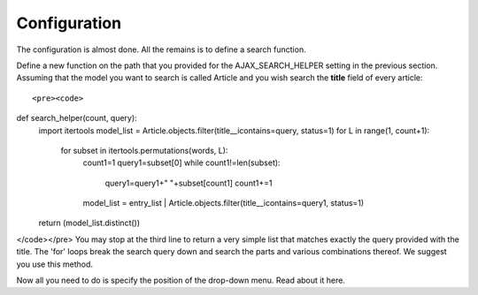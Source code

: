 Configuration
=============

The configuration is almost done. All the remains is to define a search function.    
     
Define a new function on the path that you provided for the AJAX_SEARCH_HELPER setting in the previous section. Assuming that the model you want to search is called Article and you wish search the **title** field of every article::

<pre><code>
def search_helper(count, query):
	import itertools
	model_list = Article.objects.filter(title__icontains=query, status=1)
	for L in range(1, count+1):
		for subset in itertools.permutations(words, L):
			count1=1
			query1=subset[0]
			while count1!=len(subset):
				query1=query1+" "+subset[count1]
				count1+=1
			model_list = entry_list | Article.objects.filter(title__icontains=query1, status=1)
	return (model_list.distinct())
</code></pre>
You may stop at the third line to return a very simple list that matches exactly the query provided with the title. The 'for' loops break the search query down and search the parts and various combinations thereof. We suggest you use this method.    
    
Now all you need to do is specify the position of the drop-down menu. Read about it here.
